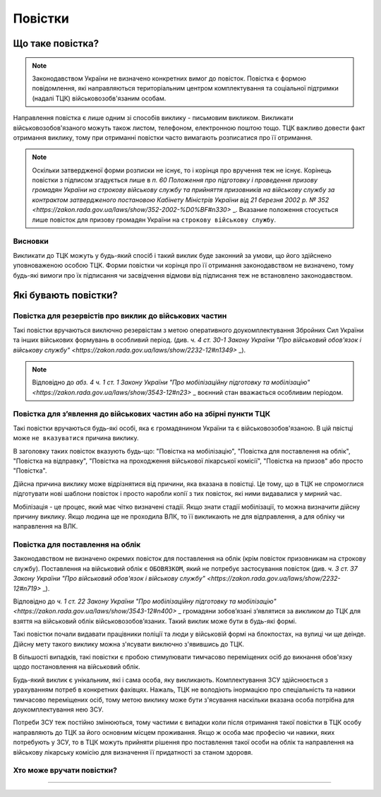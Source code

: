 Повістки
======================

Що таке повістка?
---------------
.. note::
  Законодавством України не визначено конкретних вимог до повісток. Повістка є формою повідомлення, які направляються територіальним центром комплектування та соціальної підтримки (надалі ТЦК) військовозобв'язаним особам.
  
Направлення повістка є лише одним зі способів виклику - письмовим викликом. Викликати військовозобов'язаного можуть також листом, телефоном, електронною поштою тощо. 
ТЦК важливо довести факт отримання виклику, тому при отриманні повістки часто вимагають розписатися про її отримання.

.. note::
  Оскільки затвердженої форми розписки не існує, то і корінця про вручення теж не існує. Корінець повістки з підписом згадується лише в `п. 60 Положення про підготовку і проведення призову громадян України на строкову військову службу та прийняття призовників на військову службу за контрактом затвердженого постановою Кабінету Міністрів України від 21 березня 2002 р. № 352 <https://zakon.rada.gov.ua/laws/show/352-2002-%D0%BF#n330>` _. Вказание положення стосується лише повісток для призову громадян України на ``строкову військову службу``.

Висновки
~~~~~~~~~~~~~~~~~~~~~~~~~~~~~~~~
Викликати до ТЦК можуть у будь-який спосіб і такий виклик буде законний за умови, що його здійснено уповноваженою особою ТЦК. Форми повістки чи корінця про її отримання законодавством не визначено, тому будь-які вимоги про їх підписання чи засвідчення відмови від підписання теж не встановлено законодавством.


Які бувають повістки?
---------------

Повістка для резервістів про виклик до військових частин 
~~~~~~~~~~~~~~~~~~~~~~~~~~~~~~~~
Такі повістки вручаються виключно резервістам з метою оперативного доукомплектування Збройних Сил України та інших військових формувань в особливий період.
(див. `ч. 4 ст. 30-1 Закону України "Про військовий обов'язок і військову службу" <https://zakon.rada.gov.ua/laws/show/2232-12#n1349>` _).

.. note::
  Відповідно до `абз. 4 ч. 1 ст. 1 Закону України "Про мобілізаційну підготовку та мобілізацію" <https://zakon.rada.gov.ua/laws/show/3543-12#n23>` _ воєнний стан вважається особливим періодом.
  
Повістка для з’явлення до військових частин або на збірні пункти ТЦК
~~~~~~~~~~~~~~~~~~~~~~~~~~~~~~~~
Такі повістки вручаються будь-які особі, яка є громадянином України та є військовозобов'язаною. В цій пвістці може ``не вказуватися`` причина виклику. 
  
В заголовку таких повісток вказують будь-що: "Повістка на мобілізацію", "Повістка для поставлення на облік", "Повістка на відправку", "Повістка на проходження військової лікарської комісії", "Повістка на призов" або просто "Повістка".
  
.. note::
Дійсна причина виклику може відрізнятися від причини, яка вказана в повістці. Це тому, що в ТЦК не спромоглися підготувати нові шаблони повісток і просто наробли копії з тих повісток, які ними видавалися у мирний час.

Мобілізація - це процес, який має чітко визначені стадії. Якщо знати стадії мобілізації, то можна визначити дійсну причину виклику. Якщо людина ще не проходила ВЛК, то її викликають не для відправлення, а для обліку чи направлення на ВЛК.

Повістка для поставлення на облік
~~~~~~~~~~~~~~~~~~~~~~~~~~~~~~~~
.. note::
Законодавством не визначено окремих повісток для поставлення на облік (крім повісток призовникам на строкову службу). Поставлення на військовий облік є ``ОБОВЯЗКОМ``, який не потребує застосування повісток (див. `ч. 3 ст. 37 Закону України "Про військовий обов'язок і військову службу" <https://zakon.rada.gov.ua/laws/show/2232-12#n719>` _).

Відповідно до `ч. 1 ст. 22 Закону України "Про мобілізаційну підготовку та мобілізацію" <https://zakon.rada.gov.ua/laws/show/3543-12#n400>` _ громадяни зобов’язані з’являтися за `викликом` до ТЦК для взяття на військовий облік військовозобов’язаних. Такий виклик може бути в будь-які формі.

Такі повістки почали видавати працівники поліції та люди у військовій формі на блокпостах, на вулиці чи ще деінде. Дійсну мету такого виклику можна з'ясувати виключно з'явившись до ТЦК. 

В більшості випадків, такі повістки є пробою стимулювати тимчасово переміщених осіб до викнання обов'язку щодо постановлення на військовий облік. 

Будь-який виклик є унікальним, які і сама особа, яку викликають. Комплектування ЗСУ здійснюється з урахуванням потреб в конкретних фахівцях. Нажаль, ТЦК не володіють інормацією про спеціальність та навики тимчасово переміщених осіб, тому метою виклику може бути з'ясування наскільки вказана особа потрібна для доукомплектування нею ЗСУ. 

Потреби ЗСУ теж постійно змінюються, тому частими є випадки коли після отримання такої повістки в ТЦК особу направляють до ТЦК за його основним місцем проживання.
Якщо ж особа має професію чи навики, яких потребують у ЗСУ, то в ТЦК можуть прийняти рішення про поставлення такої особи на облік та направлення на військову лікарську комісію для визначення її придатності за станом здоровя.

Хто може вручати повістки?
~~~~~~~~~~~~~~~~~~~~~~~~~~~~~~~~
---------------
